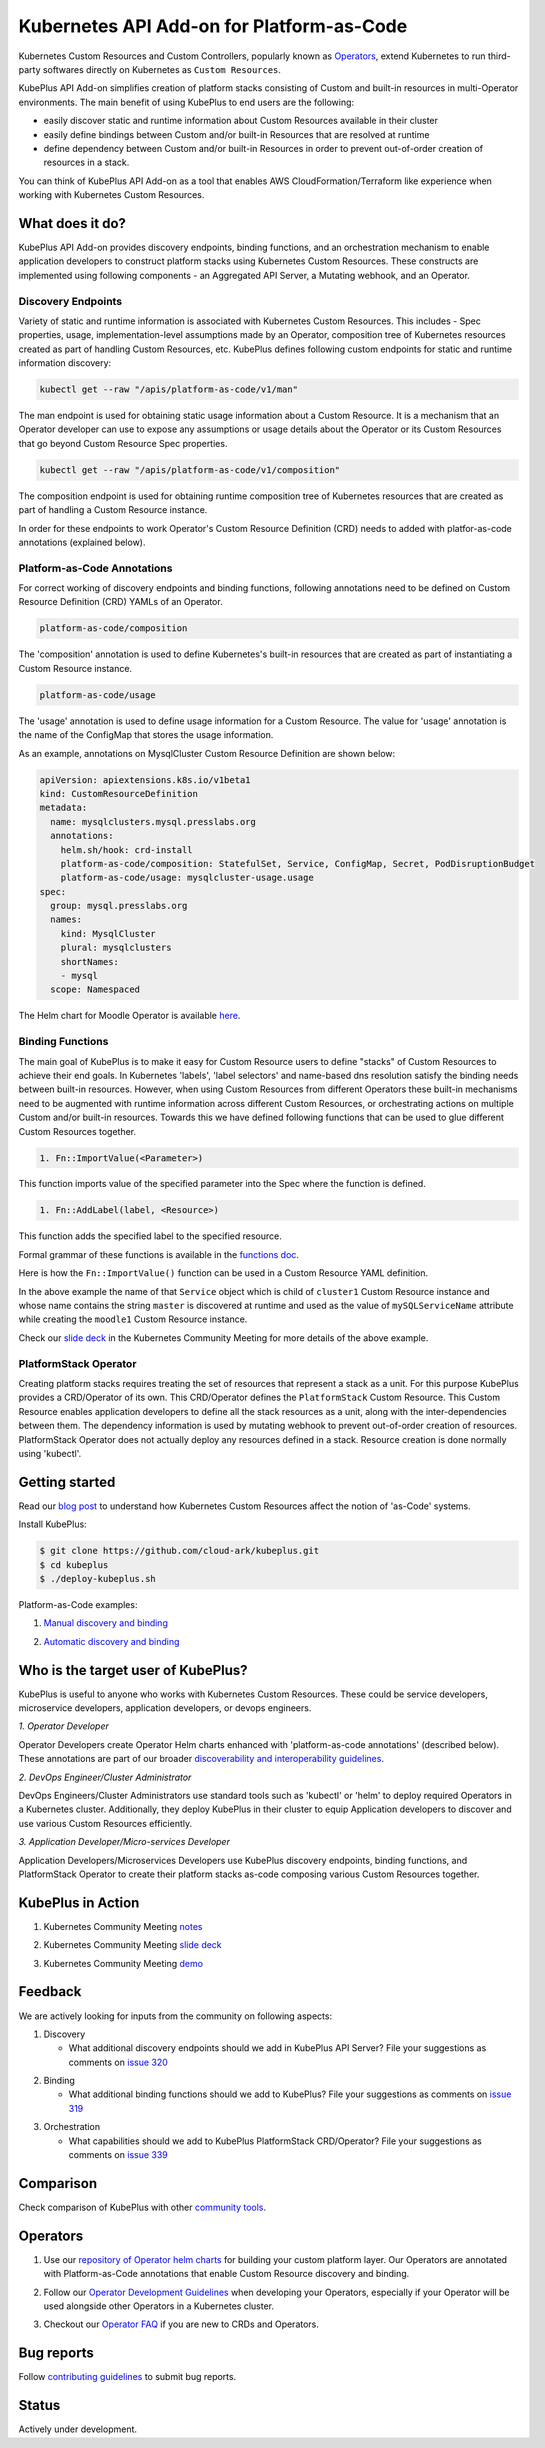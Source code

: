 ============================================
Kubernetes API Add-on for Platform-as-Code 
============================================

Kubernetes Custom Resources and Custom Controllers, popularly known as `Operators`_, extend Kubernetes to run third-party softwares directly on Kubernetes as ``Custom Resources``. 

KubePlus API Add-on simplifies creation of platform stacks consisting of Custom and built-in resources in multi-Operator environments. The main benefit of using KubePlus to end users are the following:

- easily discover static and runtime information about Custom Resources available in their cluster
- easily define bindings between Custom and/or built-in Resources that are resolved at runtime
- define dependency between Custom and/or built-in Resources in order to prevent out-of-order creation of resources in a stack.

You can think of KubePlus API Add-on as a tool that enables AWS CloudFormation/Terraform like experience when working with Kubernetes Custom Resources.

.. _Operators: https://coreos.com/operators/

.. _as Code: https://cloudark.io/platform-as-code


What does it do?
=================

KubePlus API Add-on provides discovery endpoints, binding functions, and an orchestration mechanism to enable application developers to construct platform stacks using Kubernetes Custom Resources.
These constructs are implemented using following components - an Aggregated API Server, a Mutating webhook, and an  Operator.

.. image:: ./docs/KubePlus-components1.jpg 
   :scale: 25% 
   :align: center


Discovery Endpoints
--------------------

Variety of static and runtime information is associated with Kubernetes Custom Resources.
This includes - Spec properties, usage, implementation-level assumptions made by an Operator, 
composition tree of Kubernetes resources created as part of handling Custom Resources, etc. 
KubePlus defines following custom endpoints for static and runtime information discovery:

.. code-block:: bash

   kubectl get --raw "/apis/platform-as-code/v1/man"

The man endpoint is used for obtaining static usage information about a Custom Resource. It is a mechanism that an Operator developer can use to expose any assumptions or usage details about the Operator or its Custom Resources that go beyond Custom Resource Spec properties.

.. image:: ./docs/MysqlCluster-man-output.png
   :scale: 25%
   :align: center


.. code-block:: bash

   kubectl get --raw "/apis/platform-as-code/v1/composition"

The composition endpoint is used for obtaining runtime composition tree of Kubernetes resources that are created as part of handling a Custom Resource instance.

.. image:: ./docs/MysqlCluster-composition-output.png
   :scale: 25%
   :align: center

In order for these endpoints to work Operator's Custom Resource Definition (CRD) needs to added with
platfor-as-code annotations (explained below).


Platform-as-Code Annotations
-----------------------------

For correct working of discovery endpoints and binding functions, following annotations need to be defined on Custom Resource Definition (CRD) YAMLs of an Operator.

.. code-block:: bash

   platform-as-code/composition 

The 'composition' annotation is used to define Kubernetes's built-in resources that are created as part of instantiating a Custom Resource instance.

.. code-block:: bash

   platform-as-code/usage 

The 'usage' annotation is used to define usage information for a Custom Resource.
The value for 'usage' annotation is the name of the ConfigMap that stores the usage information.

As an example, annotations on MysqlCluster Custom Resource Definition are shown below:

.. code-block:: yaml

  apiVersion: apiextensions.k8s.io/v1beta1
  kind: CustomResourceDefinition
  metadata:
    name: mysqlclusters.mysql.presslabs.org
    annotations:
      helm.sh/hook: crd-install
      platform-as-code/composition: StatefulSet, Service, ConfigMap, Secret, PodDisruptionBudget
      platform-as-code/usage: mysqlcluster-usage.usage
  spec:
    group: mysql.presslabs.org
    names:
      kind: MysqlCluster
      plural: mysqlclusters
      shortNames:
      - mysql
    scope: Namespaced


The Helm chart for Moodle Operator is available here_.

.. _here: https://github.com/cloud-ark/operatorcharts/blob/master/mysql-operator-0.2.5-3.tgz


Binding Functions
------------------

The main goal of KubePlus is to make it easy for Custom Resource users to define "stacks" of Custom Resources to achieve their end goals. In Kubernetes 'labels', 'label selectors' and name-based dns resolution satisfy the binding needs between built-in resources. However, when using Custom Resources from different Operators these built-in mechanisms need to be augmented with runtime information across different Custom Resources, or orchestrating actions on multiple Custom and/or built-in resources. Towards this we have defined following functions that can be used to glue different Custom Resources together. 

.. code-block:: bash

   1. Fn::ImportValue(<Parameter>)

This function imports value of the specified parameter into the Spec where the function is defined.

.. code-block:: bash

   1. Fn::AddLabel(label, <Resource>)

This function adds the specified label to the specified resource.

Formal grammar of these functions is available in the `functions doc`_.

.. _functions doc: https://github.com/cloud-ark/kubeplus/blob/master/docs/kubeplus-functions.txt

Here is how the ``Fn::ImportValue()`` function can be used in a Custom Resource YAML definition.

.. image:: ./docs/mysql-cluster1.png
   :scale: 10%
   :align: left

.. image:: ./docs/moodle1.png
   :scale: 10%
   :align: right

In the above example the name of that ``Service`` object which is child of ``cluster1`` Custom Resource instance 
and whose name contains the string ``master`` is discovered at runtime and used as the value of
``mySQLServiceName`` attribute while creating the ``moodle1`` Custom Resource instance.

Check our `slide deck`_ in the Kubernetes Community Meeting for more details of the above example.

PlatformStack Operator
-----------------------
Creating platform stacks requires treating the set of resources that represent a stack as a unit. 
For this purpose KubePlus provides a CRD/Operator of its own. This CRD/Operator defines the ``PlatformStack`` Custom Resource. This Custom Resource enables application developers to define all the stack resources as a unit, along with the inter-dependencies between them. The dependency information is used by mutating webhook to prevent out-of-order creation of resources. PlatformStack Operator does not actually deploy any resources defined in a stack. Resource creation is done normally using 'kubectl'.

.. image:: ./docs/platform-stack1.png
   :scale: 10%
   :align: center


Getting started
=================

Read our `blog post`_ to understand how Kubernetes Custom Resources affect the notion of 'as-Code' systems.

.. _blog post: https://medium.com/@cloudark/kubernetes-and-the-future-of-as-code-systems-b1b2de312742


Install KubePlus:

.. code-block:: bash

   $ git clone https://github.com/cloud-ark/kubeplus.git
   $ cd kubeplus
   $ ./deploy-kubeplus.sh

Platform-as-Code examples:

1. `Manual discovery and binding`_

.. _Manual discovery and binding: https://github.com/cloud-ark/kubeplus/blob/master/examples/moodle-with-presslabs/steps.txt


2. `Automatic discovery and binding`_

.. _Automatic discovery and binding: https://github.com/cloud-ark/kubeplus/blob/master/examples/platform-crd/steps.txt


Who is the target user of KubePlus?
====================================

KubePlus is useful to anyone who works with Kubernetes Custom Resources. These could be service developers, microservice developers, application developers, or devops engineers.

.. image:: ./docs/Platform-as-Code-workflow.jpg
   :scale: 25%
   :align: center

.. _discoverability and interoperability guidelines: https://github.com/cloud-ark/kubeplus/blob/master/Guidelines.md


*1. Operator Developer*

Operator Developers create Operator Helm charts enhanced with 'platform-as-code annotations' (described below). These annotations are part of our broader `discoverability and interoperability guidelines`_.

*2. DevOps Engineer/Cluster Administrator*

DevOps Engineers/Cluster Administrators use standard tools such as 'kubectl' or 'helm' to deploy required Operators in a Kubernetes cluster. Additionally, they deploy KubePlus in their cluster to equip Application developers to discover and use various Custom Resources efficiently.

*3. Application Developer/Micro-services Developer*

Application Developers/Microservices Developers use KubePlus discovery endpoints, binding functions, and PlatformStack Operator to create their platform stacks as-code composing various Custom Resources together.


KubePlus in Action
===================

1. Kubernetes Community Meeting notes_

.. _notes: https://discuss.kubernetes.io/t/kubernetes-weekly-community-meeting-notes/35/60

2. Kubernetes Community Meeting `slide deck`_

.. _slide deck: https://drive.google.com/open?id=1fzRLBpCLYBZoMPQhKMQDM4KE5xUh6-xU

3. Kubernetes Community Meeting demo_

.. _demo: https://www.youtube.com/watch?v=taOrKGkZpEc&feature=youtu.be


Feedback
=========

We are actively looking for inputs from the community on following aspects:

1. Discovery

   - What additional discovery endpoints should we add in KubePlus API Server?
     File your suggestions as comments on `issue 320`_

.. _issue 320: https://github.com/cloud-ark/kubeplus/issues/320


2. Binding

   - What additional binding functions should we add to KubePlus?
     File your suggestions as comments on `issue 319`_

.. _issue 319: https://github.com/cloud-ark/kubeplus/issues/319


3. Orchestration

   - What capabilities should we add to KubePlus PlatformStack CRD/Operator?
     File your suggestions as comments on `issue 339`_

.. _issue 339: https://github.com/cloud-ark/kubeplus/issues/339


Comparison
===========

Check comparison of KubePlus with other `community tools`_.

.. _community tools: https://github.com/cloud-ark/kubeplus/blob/master/Comparison.md


Operators
==========

1. Use our `repository of Operator helm charts`_ for building your custom platform layer. Our Operators are annotated with Platform-as-Code annotations that enable Custom Resource discovery and binding.

.. _repository of Operator helm charts: https://github.com/cloud-ark/operatorcharts/


2. Follow our `Operator Development Guidelines`_ when developing your Operators, especially if your Operator
   will be used alongside other Operators in a Kubernetes cluster.

.. _Operator Development Guidelines: https://github.com/cloud-ark/kubeplus/blob/master/Guidelines.md


3. Checkout our `Operator FAQ`_ if you are new to CRDs and Operators.

.. _Operator FAQ: https://github.com/cloud-ark/kubeplus/blob/master/Operator-FAQ.md



Bug reports
============

Follow `contributing guidelines`_ to submit bug reports.

.. _contributing guidelines: https://github.com/cloud-ark/kubeplus/blob/master/Contributing.md


Status
=======

Actively under development.